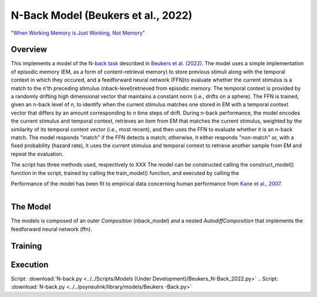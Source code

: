 
N-Back Model (Beukers et al., 2022)
==================================================================
`"When Working Memory is Just Working, Not Memory" <https://psyarxiv.com/jtw5p>`_

Overview
--------
This implements a model of the `N-back task <https://en.wikipedia.org/wiki/N-back#Neurobiology_of_n-back_task>`_
described in `Beukers et al. (2022) <https://psyarxiv.com/jtw5p>`_.  The model uses a simple implementation of episodic
memory (EM, as a form of content-retrieval memory) to store previous stimuli along with the temporal context in which
they occured, and a feedforward neural network (FFN)to evaluate whether the current stimulus is a match to the n'th
preceding stimulus (nback-level)retrieved from episodic memory.  The temporal context is provided by a randomly
drifting high dimensional vector that maintains a constant norm (i.e., drifts on a sphere).  The FFN is
trained, given an n-back level of *n*, to identify when the current stimulus matches one stored in EM
with a temporal context vector that differs by an amount corresponding to *n* time steps of drift.  During n-back
performance, the model encodes the current stimulus and temporal context, retrieves an item from EM that matches the
current stimulus, weighted by the similarity of its temporal context vector (i.e., most recent), and then uses the
FFN to evaluate whether it is an n-back match.  The model responds "match" if the FFN detects a match; otherwise, it
either responds "non-match" or, with a fixed probability (hazard rate), it uses the current stimulus and temporal
context to retrieve another sample from EM and repeat the evaluation.

The script has three methods used, respectively to XXX
The model can be constructed calling the construct_model() function in the script, trained by calling the
train_model() function, and executed by calling the

Performance of the model has been fit to empirical data concerning human performance from `Kane et al., 2007
<https://psycnet.apa.org/record/2007-06096-010?doi=1>`_.

.. _nback_Fig:

.. figure:: _static/N-Back_Model_movie.gif
   :align: left
   :alt: N-Back Model Animation


The Model
---------

The models is composed of an outer `Composition` (nback_model) and a nested `AutodiffComposition` that implements the
feedforward neural network (ffn).

Training
--------


Execution
---------


Script: :download:`N-back.py <../../Scripts/Models (Under Development)/Beukers_N-Back_2022.py>`
.. Script: :download:`N-back.py <../../psyneulink/library/models/Beukers -Back.py>`
